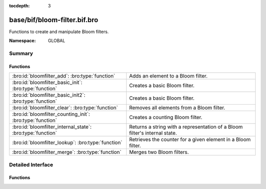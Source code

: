 :tocdepth: 3

base/bif/bloom-filter.bif.bro
=============================
.. bro:namespace:: GLOBAL

Functions to create and manipulate Bloom filters.

:Namespace: GLOBAL

Summary
~~~~~~~
Functions
#########
========================================================== ===================================================================
:bro:id:`bloomfilter_add`: :bro:type:`function`            Adds an element to a Bloom filter.
:bro:id:`bloomfilter_basic_init`: :bro:type:`function`     Creates a basic Bloom filter.
:bro:id:`bloomfilter_basic_init2`: :bro:type:`function`    Creates a basic Bloom filter.
:bro:id:`bloomfilter_clear`: :bro:type:`function`          Removes all elements from a Bloom filter.
:bro:id:`bloomfilter_counting_init`: :bro:type:`function`  Creates a counting Bloom filter.
:bro:id:`bloomfilter_internal_state`: :bro:type:`function` Returns a string with a representation of a Bloom filter's internal
                                                           state.
:bro:id:`bloomfilter_lookup`: :bro:type:`function`         Retrieves the counter for a given element in a Bloom filter.
:bro:id:`bloomfilter_merge`: :bro:type:`function`          Merges two Bloom filters.
========================================================== ===================================================================


Detailed Interface
~~~~~~~~~~~~~~~~~~
Functions
#########
.. bro:id:: bloomfilter_add

   :Type: :bro:type:`function` (bf: :bro:type:`opaque` of bloomfilter, x: :bro:type:`any`) : :bro:type:`any`

   Adds an element to a Bloom filter.
   

   :bf: The Bloom filter handle.
   

   :x: The element to add.
   
   .. bro:see:: bloomfilter_basic_init bloomfilter_basic_init2 
      bloomfilter_counting_init bloomfilter_lookup bloomfilter_clear 
      bloomfilter_merge

.. bro:id:: bloomfilter_basic_init

   :Type: :bro:type:`function` (fp: :bro:type:`double`, capacity: :bro:type:`count`, name: :bro:type:`string` :bro:attr:`&default` = ``""`` :bro:attr:`&optional`) : :bro:type:`opaque` of bloomfilter

   Creates a basic Bloom filter.
   

   :fp: The desired false-positive rate.
   

   :capacity: the maximum number of elements that guarantees a false-positive
             rate of *fp*.
   

   :name: A name that uniquely identifies and seeds the Bloom filter. If empty,
         the filter will use :bro:id:`global_hash_seed` if that's set, and
         otherwise use a local seed tied to the current Bro process. Only
         filters with the same seed can be merged with
         :bro:id:`bloomfilter_merge`.
   

   :returns: A Bloom filter handle.
   
   .. bro:see:: bloomfilter_basic_init2 bloomfilter_counting_init bloomfilter_add
      bloomfilter_lookup bloomfilter_clear bloomfilter_merge global_hash_seed

.. bro:id:: bloomfilter_basic_init2

   :Type: :bro:type:`function` (k: :bro:type:`count`, cells: :bro:type:`count`, name: :bro:type:`string` :bro:attr:`&default` = ``""`` :bro:attr:`&optional`) : :bro:type:`opaque` of bloomfilter

   Creates a basic Bloom filter. This function serves as a low-level
   alternative to :bro:id:`bloomfilter_basic_init` where the user has full
   control over the number of hash functions and cells in the underlying bit
   vector.
   

   :k: The number of hash functions to use.
   

   :cells: The number of cells of the underlying bit vector.
   

   :name: A name that uniquely identifies and seeds the Bloom filter. If empty,
         the filter will use :bro:id:`global_hash_seed` if that's set, and
         otherwise use a local seed tied to the current Bro process. Only
         filters with the same seed can be merged with
         :bro:id:`bloomfilter_merge`.
   

   :returns: A Bloom filter handle.
   
   .. bro:see:: bloomfilter_basic_init bloomfilter_counting_init  bloomfilter_add
      bloomfilter_lookup bloomfilter_clear bloomfilter_merge global_hash_seed

.. bro:id:: bloomfilter_clear

   :Type: :bro:type:`function` (bf: :bro:type:`opaque` of bloomfilter) : :bro:type:`any`

   Removes all elements from a Bloom filter. This function resets all bits in
   the underlying bitvector back to 0 but does not change the parameterization
   of the Bloom filter, such as the element type and the hasher seed.
   

   :bf: The Bloom filter handle.
   
   .. bro:see:: bloomfilter_basic_init bloomfilter_basic_init2
      bloomfilter_counting_init bloomfilter_add bloomfilter_lookup
      bloomfilter_merge

.. bro:id:: bloomfilter_counting_init

   :Type: :bro:type:`function` (k: :bro:type:`count`, cells: :bro:type:`count`, max: :bro:type:`count`, name: :bro:type:`string` :bro:attr:`&default` = ``""`` :bro:attr:`&optional`) : :bro:type:`opaque` of bloomfilter

   Creates a counting Bloom filter.
   

   :k: The number of hash functions to use.
   

   :cells: The number of cells of the underlying counter vector. As there's
          no single answer to what's the best parameterization for a
          counting Bloom filter, we refer to the Bloom filter literature
          here for choosing an appropiate value.
   

   :max: The maximum counter value associated with each element
        described by *w = ceil(log_2(max))* bits. Each bit in the underlying
        counter vector becomes a cell of size *w* bits.
   

   :name: A name that uniquely identifies and seeds the Bloom filter. If empty,
         the filter will use :bro:id:`global_hash_seed` if that's set, and
         otherwise use a local seed tied to the current Bro process. Only
         filters with the same seed can be merged with
         :bro:id:`bloomfilter_merge`.
   

   :returns: A Bloom filter handle.
   
   .. bro:see:: bloomfilter_basic_init bloomfilter_basic_init2 bloomfilter_add
      bloomfilter_lookup bloomfilter_clear bloomfilter_merge global_hash_seed

.. bro:id:: bloomfilter_internal_state

   :Type: :bro:type:`function` (bf: :bro:type:`opaque` of bloomfilter) : :bro:type:`string`

   Returns a string with a representation of a Bloom filter's internal
   state. This is for debugging/testing purposes only.
   

   :bf: The Bloom filter handle.
   

   :returns: a string with a representation of a Bloom filter's internal state.

.. bro:id:: bloomfilter_lookup

   :Type: :bro:type:`function` (bf: :bro:type:`opaque` of bloomfilter, x: :bro:type:`any`) : :bro:type:`count`

   Retrieves the counter for a given element in a Bloom filter.
   

   :bf: The Bloom filter handle.
   

   :x: The element to count.
   

   :returns: the counter associated with *x* in *bf*.
   
   .. bro:see:: bloomfilter_basic_init bloomfilter_basic_init2
      bloomfilter_counting_init bloomfilter_add bloomfilter_clear
      bloomfilter_merge

.. bro:id:: bloomfilter_merge

   :Type: :bro:type:`function` (bf1: :bro:type:`opaque` of bloomfilter, bf2: :bro:type:`opaque` of bloomfilter) : :bro:type:`opaque` of bloomfilter

   Merges two Bloom filters.
   
   .. note:: Currently Bloom filters created by different Bro instances cannot
      be merged. In the future, this will be supported as long as both filters
      are created with the same name.
   

   :bf1: The first Bloom filter handle.
   

   :bf2: The second Bloom filter handle.
   

   :returns: The union of *bf1* and *bf2*.
   
   .. bro:see:: bloomfilter_basic_init bloomfilter_basic_init2
      bloomfilter_counting_init bloomfilter_add bloomfilter_lookup
      bloomfilter_clear


